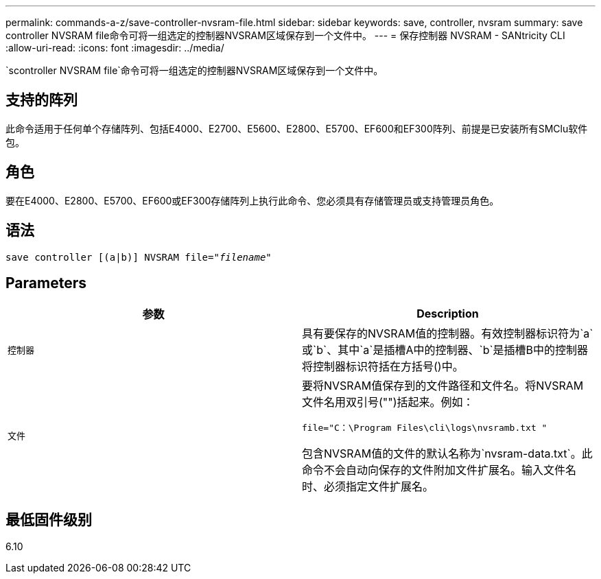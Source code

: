 ---
permalink: commands-a-z/save-controller-nvsram-file.html 
sidebar: sidebar 
keywords: save, controller, nvsram 
summary: save controller NVSRAM file命令可将一组选定的控制器NVSRAM区域保存到一个文件中。 
---
= 保存控制器 NVSRAM - SANtricity CLI
:allow-uri-read: 
:icons: font
:imagesdir: ../media/


[role="lead"]
`scontroller NVSRAM file`命令可将一组选定的控制器NVSRAM区域保存到一个文件中。



== 支持的阵列

此命令适用于任何单个存储阵列、包括E4000、E2700、E5600、E2800、E5700、EF600和EF300阵列、前提是已安装所有SMClu软件包。



== 角色

要在E4000、E2800、E5700、EF600或EF300存储阵列上执行此命令、您必须具有存储管理员或支持管理员角色。



== 语法

[source, cli, subs="+macros"]
----
save controller [(a|b)] NVSRAM file=pass:quotes["_filename_"]
----


== Parameters

[cols="2*"]
|===
| 参数 | Description 


 a| 
`控制器`
 a| 
具有要保存的NVSRAM值的控制器。有效控制器标识符为`a`或`b`、其中`a`是插槽A中的控制器、`b`是插槽B中的控制器将控制器标识符括在方括号()中。



 a| 
`文件`
 a| 
要将NVSRAM值保存到的文件路径和文件名。将NVSRAM文件名用双引号("")括起来。例如：

`file="C：\Program Files\cli\logs\nvsramb.txt "`

包含NVSRAM值的文件的默认名称为`nvsram-data.txt`。此命令不会自动向保存的文件附加文件扩展名。输入文件名时、必须指定文件扩展名。

|===


== 最低固件级别

6.10
